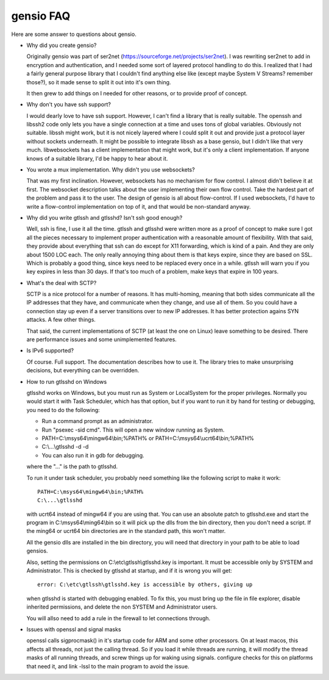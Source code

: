 ==========
gensio FAQ
==========

Here are some answer to questions about gensio.

* Why did you create gensio?

  Originally gensio was part of ser2net
  (https://sourceforge.net/projects/ser2net).  I was rewriting ser2net
  to add in encryption and authentication, and I needed some sort of
  layered protocol handling to do this.  I realized that I had a
  fairly general purpose library that I couldn't find anything else
  like (except maybe System V Streams?  remember those?), so it made
  sense to split it out into it's own thing.

  It then grew to add things on I needed for other reasons, or to
  provide proof of concept.

* Why don't you have ssh support?

  I would dearly love to have ssh support.  However, I can't find a
  library that is really suitable.  The openssh and libssh2 code only
  lets you have a single connection at a time and uses tons of global
  variables.  Obviously not suitable.  libssh might work, but it is
  not nicely layered where I could split it out and provide just a
  protocol layer without sockets underneath.  It might be possible to
  integrate libssh as a base gensio, but I didn't like that very much.
  libwebsockets has a client implementation that might work, but it's
  only a client implementation.  If anyone knows of a suitable library,
  I'd be happy to hear about it.

* You wrote a mux implementation.  Why didn't you use websockets?

  That was my first inclination.  However, websockets has no mechanism
  for flow control.  I almost didn't believe it at first.  The
  websocket description talks about the user implementing their own
  flow control.  Take the hardest part of the problem and pass it to
  the user.  The design of gensio is all about flow-control.  If I
  used websockets, I'd have to write a flow-control implementation on
  top of it, and that would be non-standard anyway.

* Why did you write gtlssh and gtlsshd?  Isn't ssh good enough?

  Well, ssh is fine, I use it all the time.  gtlssh and gtlsshd were
  written more as a proof of concept to make sure I got all the pieces
  necessary to implement proper authentication with a reasonable
  amount of flexibility.  With that said, they provide about
  everything that ssh can do except for X11 forwarding, which is kind
  of a pain.  And they are only about 1500 LOC each.  The only really
  annoying thing about them is that keys expire, since they are based
  on SSL.  Which is probably a good thing, since keys need to be
  replaced every once in a while.  gtlssh will warn you if you key
  expires in less than 30 days.  If that's too much of a problem, make
  keys that expire in 100 years.

* What's the deal with SCTP?

  SCTP is a nice protocol for a number of reasons.  It has
  multi-homing, meaning that both sides communicate all the IP
  addresses that they have, and communicate when they change, and use
  all of them.  So you could have a connection stay up even if a
  server transitions over to new IP addresses.  It has better
  protection agains SYN attacks.  A few other things.

  That said, the current implementations of SCTP (at least the one on
  Linux) leave something to be desired.  There are performance issues
  and some unimplemented features.

* Is IPv6 supported?

  Of course.  Full support.  The documentation describes how to use
  it.  The library tries to make unsurprising decisions, but
  everything can be overridden.

* How to run gtlsshd on Windows

  gtlsshd works on Windows, but you must run as System or LocalSystem for the
  proper privileges.  Normally you would start it with Task Scheduler, which
  has that option, but if you want to run it by hand for testing or debugging,
  you need to do the following:

  * Run a command prompt as an administrator.
  * Run "psexec -sid cmd".  This will open a new window running as System.
  * PATH=C:\\msys64\\mingw64\\bin;%PATH%
    or
    PATH=C:\\msys64\\ucrt64\\bin;%PATH%
  * C:\\...\\gtlsshd -d -d
  * You can also run it in gdb for debugging.

  where the "..." is the path to gtlsshd.

  To run it under task scheduler, you probably need something like the
  following script to make it work::

    PATH=C:\msys64\mingw64\bin;%PATH%
    C:\...\gtlsshd

  with ucrt64 instead of mingw64 if you are using that.  You can use
  an absolute patch to gtlsshd.exe and start the program in
  C:\\msys64\\ming64\\bin so it will pick up the dlls from the bin
  directory, then you don't need a script.  If the ming64 or ucrt64
  bin directories are in the standard path, this won't matter.

  All the gensio dlls are installed in the bin directory, you will
  need that directory in your path to be able to load gensios.

  Also, setting the permissions on C:\\etc\\gtlssh\\gtlsshd.key is important.  It
  must be accessible only by SYSTEM and Administrator.  This is checked by
  gtlsshd at startup, and if it is wrong you will get::

    error: C:\etc\gtlssh\gtlsshd.key is accessible by others, giving up

  when gtlsshd is started with debugging enabled.  To fix this, you
  must bring up the file in file explorer, disable inherited
  permissions, and delete the non SYSTEM and Administrator users.

  You will allso need to add a rule in the firewall to let connections
  through.

* Issues with openssl and signal masks

  openssl calls sigprocmask() in it's startup code for ARM and some
  other processors.  On at least macos, this affects all threads, not
  just the calling thread.  So if you load it while threads are
  running, it will modify the thread masks of all running threads, and
  screw things up for waking using signals.  configure checks for this
  on platforms that need it, and link -lssl to the main program to
  avoid the issue.
